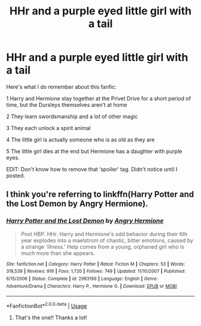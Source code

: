 #+TITLE: HHr and a purple eyed little girl with a tail

* HHr and a purple eyed little girl with a tail
:PROPERTIES:
:Author: SHVRPI3
:Score: 1
:DateUnix: 1587854217.0
:DateShort: 2020-Apr-26
:FlairText: What's That Fic?
:END:
Here's what I do remember about this fanfic:

1 Harry and Hermione stay together at the Privet Drive for a short period of time, but the Dursleys themselves aren't at home

2 They learn swordsmanship and a lot of other magic

3 They each unlock a spirit animal

4 The little girl is actually someone who is as old as they are

5 The little girl dies at the end but Hermione has a daughter with purple eyes.

EDIT: Don't know how to remove that ‘spoiler' tag. Didn't notice until I posted.


** I think you're referring to linkffn(Harry Potter and the Lost Demon by Angry Hermione).
:PROPERTIES:
:Author: wordhammer
:Score: 3
:DateUnix: 1587869128.0
:DateShort: 2020-Apr-26
:END:

*** [[https://www.fanfiction.net/s/2993199/1/][*/Harry Potter and the Lost Demon/*]] by [[https://www.fanfiction.net/u/1025347/Angry-Hermione][/Angry Hermione/]]

#+begin_quote
  Post HBP. HHr. Harry and Hermione's odd behavior during their 6th year explodes into a maelstrom of chaotic, bitter emotions, caused by a strange 'illness.' Help comes from a young, orphaned girl who is much more than she appears.
#+end_quote

^{/Site/:} ^{fanfiction.net} ^{*|*} ^{/Category/:} ^{Harry} ^{Potter} ^{*|*} ^{/Rated/:} ^{Fiction} ^{M} ^{*|*} ^{/Chapters/:} ^{53} ^{*|*} ^{/Words/:} ^{318,539} ^{*|*} ^{/Reviews/:} ^{919} ^{*|*} ^{/Favs/:} ^{1,720} ^{*|*} ^{/Follows/:} ^{749} ^{*|*} ^{/Updated/:} ^{11/10/2007} ^{*|*} ^{/Published/:} ^{6/15/2006} ^{*|*} ^{/Status/:} ^{Complete} ^{*|*} ^{/id/:} ^{2993199} ^{*|*} ^{/Language/:} ^{English} ^{*|*} ^{/Genre/:} ^{Adventure/Drama} ^{*|*} ^{/Characters/:} ^{Harry} ^{P.,} ^{Hermione} ^{G.} ^{*|*} ^{/Download/:} ^{[[http://www.ff2ebook.com/old/ffn-bot/index.php?id=2993199&source=ff&filetype=epub][EPUB]]} ^{or} ^{[[http://www.ff2ebook.com/old/ffn-bot/index.php?id=2993199&source=ff&filetype=mobi][MOBI]]}

--------------

*FanfictionBot*^{2.0.0-beta} | [[https://github.com/tusing/reddit-ffn-bot/wiki/Usage][Usage]]
:PROPERTIES:
:Author: FanfictionBot
:Score: 2
:DateUnix: 1587869143.0
:DateShort: 2020-Apr-26
:END:

**** That's the one!! Thanks a lot!
:PROPERTIES:
:Author: SHVRPI3
:Score: 1
:DateUnix: 1587918190.0
:DateShort: 2020-Apr-26
:END:
